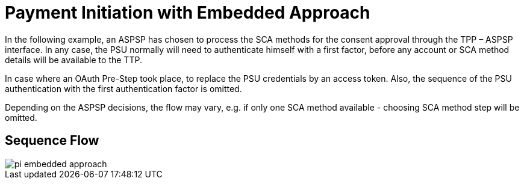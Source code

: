 = Payment Initiation with Embedded Approach

In the following example, an ASPSP has chosen to process
the SCA methods for the consent approval through the TPP – ASPSP interface. In any case,
the PSU normally will need to authenticate himself with a first factor, before any account or
SCA method details will be available to the TTP.

In case where an OAuth Pre-Step took place, to replace the PSU credentials by an access token.
Also, the sequence of the PSU authentication with the first authentication factor is omitted.

Depending on the ASPSP decisions, the flow may vary, e.g. if only one SCA method available
- choosing SCA method step will be omitted.

== Sequence Flow

image::pi-embedded-approach.png[]
